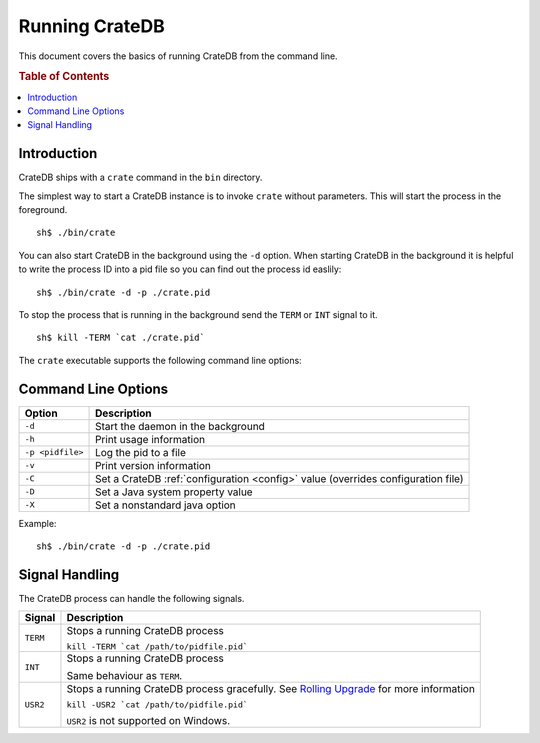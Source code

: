 .. highlight:: sh
.. _cli:

===============
Running CrateDB
===============

This document covers the basics of running CrateDB from the command line.

.. SEEALSO::

   For help installing CrateDB for the first time, check out `Getting Started With CrateDB`_.

   If you're deploying CrateDB, check out the `CrateDB Guide`_.

.. _Getting Started With CrateDB: https://crate.io/docs/crate/getting-started/en/latest/install/index.html
.. _CrateDB Guide: https://crate.io/docs/crate/guide/en/latest/deployment/index.html

.. rubric:: Table of Contents

.. contents::
   :local:

Introduction
============

CrateDB ships with a ``crate`` command in the ``bin`` directory.

The simplest way to start a CrateDB instance is to invoke ``crate`` without
parameters. This will start the process in the foreground.

::

  sh$ ./bin/crate

You can also start CrateDB in the background using the ``-d`` option. When
starting CrateDB in the background it is helpful to write the process ID into a
pid file so you can find out the process id easlily::

  sh$ ./bin/crate -d -p ./crate.pid

To stop the process that is running in the background send the ``TERM`` or
``INT`` signal to it.

::

  sh$ kill -TERM `cat ./crate.pid`

The ``crate`` executable supports the following command line options:

Command Line Options
====================

+------------------+----------------------------------------------------------+
| Option           | Description                                              |
+==================+==========================================================+
| ``-d``           | Start the daemon in the background                       |
+------------------+----------------------------------------------------------+
| ``-h``           | Print usage information                                  |
+------------------+----------------------------------------------------------+
| ``-p <pidfile>`` | Log the pid to a file                                    |
+------------------+----------------------------------------------------------+
| ``-v``           | Print version information                                |
+------------------+----------------------------------------------------------+
| ``-C``           | Set a CrateDB :ref:`configuration <config>` value        |
|                  | (overrides configuration file)                           |
+------------------+----------------------------------------------------------+
| ``-D``           | Set a Java system property value                         |
+------------------+----------------------------------------------------------+
| ``-X``           | Set a nonstandard java option                            |
+------------------+----------------------------------------------------------+

Example::

  sh$ ./bin/crate -d -p ./crate.pid

.. _cli_signals:

Signal Handling
===============

The CrateDB process can handle the following signals.

+-----------+---------------------------------------------+
| Signal    | Description                                 |
+===========+=============================================+
| ``TERM``  | Stops a running CrateDB process             |
|           |                                             |
|           | ``kill -TERM `cat /path/to/pidfile.pid```   |
|           |                                             |
+-----------+---------------------------------------------+
| ``INT``   | Stops a running CrateDB process             |
|           |                                             |
|           | Same behaviour as ``TERM``.                 |
+-----------+---------------------------------------------+
| ``USR2``  | Stops a running CrateDB process gracefully. |
|           | See `Rolling Upgrade`_ for more             |
|           | information                                 |
|           |                                             |
|           | ``kill -USR2 `cat /path/to/pidfile.pid```   |
|           |                                             |
|           | ``USR2`` is not supported on Windows.       |
|           |                                             |
+-----------+---------------------------------------------+

.. _Rolling Upgrade: http://crate.io/docs/crate/guide/best_practices/rolling_upgrade.html
